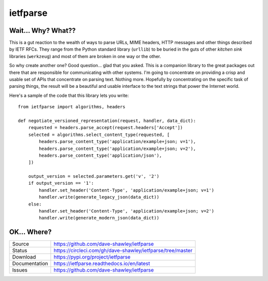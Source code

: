 ietfparse
=========

|Version| |ReadTheDocs| |Build| |Coverage| |CodeClimate|

Wait... Why? What??
-------------------
This is a gut reaction to the wealth of ways to parse URLs, MIME headers,
HTTP messages and other things described by IETF RFCs.  They range from
the Python standard library (``urllib``) to be buried in the guts of other
*kitchen sink* libraries (``werkzeug``) and most of them are broken in one
way or the other.

So why create another one?  Good question... glad that you asked.  This is
a companion library to the great packages out there that are responsible for
communicating with other systems.  I'm going to concentrate on providing a
crisp and usable set of APIs that concentrate on parsing text.  Nothing more.
Hopefully by concentrating on the specific task of parsing things, the result
will be a beautiful and usable interface to the text strings that power the
Internet world.

Here's a sample of the code that this library lets you write::

    from ietfparse import algorithms, headers

    def negotiate_versioned_representation(request, handler, data_dict):
        requested = headers.parse_accept(request.headers['Accept'])
        selected = algorithms.select_content_type(requested, [
            headers.parse_content_type('application/example+json; v=1'),
            headers.parse_content_type('application/example+json; v=2'),
            headers.parse_content_type('application/json'),
        ])

        output_version = selected.parameters.get('v', '2')
        if output_version == '1':
            handler.set_header('Content-Type', 'application/example+json; v=1')
            handler.write(generate_legacy_json(data_dict))
        else:
            handler.set_header('Content-Type', 'application/example+json; v=2')
            handler.write(generate_modern_json(data_dict))

OK... Where?
------------
+---------------+--------------------------------------------------------------------+
| Source        | https://github.com/dave-shawley/ietfparse                          |
+---------------+--------------------------------------------------------------------+
| Status        | https://circleci.com/gh/dave-shawley/ietfparse/tree/master         |
+---------------+--------------------------------------------------------------------+
| Download      | https://pypi.org/project/ietfparse                                 |
+---------------+--------------------------------------------------------------------+
| Documentation | https://ietfparse.readthedocs.io/en/latest                         |
+---------------+--------------------------------------------------------------------+
| Issues        | https://github.com/dave-shawley/ietfparse                          |
+---------------+--------------------------------------------------------------------+

.. |CodeClimate| image:: https://img.shields.io/codeclimate/maintainability/dave-shawley/ietfparse.svg
   :target: https://codeclimate.com/github/dave-shawley/ietfparse/
.. |Coverage| image:: https://img.shields.io/coveralls/github/dave-shawley/ietfparse/master.svg
   :target: https://coveralls.io/github/dave-shawley/ietfparse
.. |ReadTheDocs| image:: https://img.shields.io/readthedocs/ietfparse.svg
   :target: https://ietfparse.readthedocs.io/en/latest
.. |Build| image:: https://img.shields.io/circleci/build/github/dave-shawley/ietfparse/master.svg
   :target: https://circleci.com/gh/dave-shawley/ietfparse/tree/master
.. |Version| image:: https://img.shields.io/pypi/v/ietfparse.svg
   :target: https://pypi.org/project/ietfparse/
